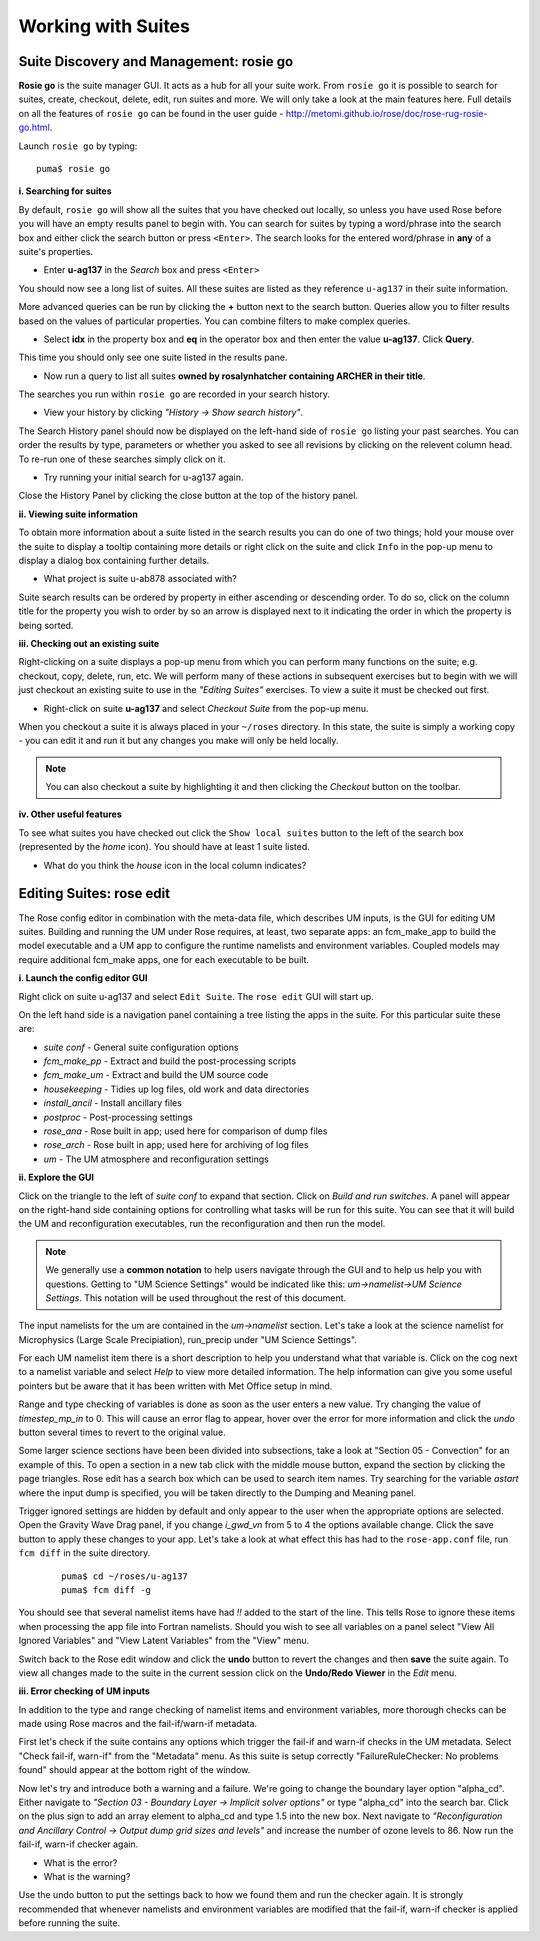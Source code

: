 Working with Suites
===================

Suite Discovery and Management: rosie go
----------------------------------------

**Rosie go** is the suite manager GUI. It acts as a hub for all your suite work. From ``rosie go`` it is possible to search for suites, create, checkout, delete, edit, run suites and more.  We will only take a look at the main features here.  Full details on all the features of ``rosie go`` can be found in the user guide - http://metomi.github.io/rose/doc/rose-rug-rosie-go.html.

Launch ``rosie go`` by typing: ::

  puma$ rosie go

**i. Searching for suites**

By default, ``rosie go`` will show all the suites that you have checked out locally, so unless you have used Rose before you will have an empty results panel to begin with.  You can search for suites by typing a word/phrase into the search box and either click the search button or press ``<Enter>``.  The search looks for the entered word/phrase in **any** of a suite's properties.

* Enter **u-ag137** in the *Search* box and press ``<Enter>``

You should now see a long list of suites. All these suites are listed as they reference ``u-ag137`` in their suite information.

More advanced queries can be run by clicking the **+** button next to the search button.  Queries allow you to filter results based on the values of particular properties. You can combine filters to make complex queries.

* Select **idx** in the property box and **eq** in the operator box and then enter the value **u-ag137**. Click **Query**.

This time you should only see one suite listed in the results pane.

* Now run a query to list all suites **owned by rosalynhatcher containing ARCHER in their title**.

The searches you run within ``rosie go`` are recorded in your search history.

* View your history by clicking *"History -> Show search history"*.

The Search History panel should now be displayed on the left-hand side of ``rosie go`` listing your past searches.  You can order the results by type, parameters or whether you asked to see all revisions by clicking on the relevent column head. To re-run one of these searches simply click on it. 

* Try running your initial search for u-ag137 again.

Close the History Panel by clicking the close button at the top of the history panel.

**ii. Viewing suite information**

To obtain more information about a suite listed in the search results you can do one of two things; hold your mouse over the suite to display a tooltip containing more details or right click on the suite and click ``Info`` in the pop-up menu to display a dialog box containing further details.

* What project is suite u-ab878 associated with?

Suite search results can be ordered by property in either ascending or descending order. To do so, click on the column title for the property you wish to order by so an arrow is displayed next to it indicating the order in which the property is being sorted.

**iii. Checking out an existing suite**

Right-clicking on a suite displays a pop-up menu from which you can perform many functions on the suite; e.g. checkout, copy, delete, run, etc.  We will perform many of these actions in subsequent exercises but to begin with we will just checkout an existing suite to use in the *"Editing Suites"* exercises. To view a suite it must be checked out first.

* Right-click on suite **u-ag137** and select *Checkout Suite* from the pop-up menu. 

When you checkout a suite it is always placed in your ``~/roses`` directory.  In this state, the suite is simply a working copy - you can edit it and run it but any changes you make will only be held locally.  

.. note: As we are simply viewing an existing suite that is owned by someone else you, by default, will not be able to commit any changes to the repository.
 
.. note:: You can also checkout a suite by highlighting it and then clicking the *Checkout* button on the toolbar.  

**iv. Other useful features**

To see what suites you have checked out click the ``Show local suites`` button to the left of the search box (represented by the *home* icon).  You should have at least 1 suite listed.

* What do you think the *house* icon in the local column indicates?

Editing Suites: rose edit
-------------------------

The Rose config editor in combination with the meta-data file, which describes UM inputs, is the GUI for editing UM suites.  Building and running the UM under Rose requires, at least, two separate apps: an fcm_make_app to build the model executable and a UM app to configure the runtime namelists and environment variables.  Coupled models may require additional fcm_make apps, one for each executable to be built.

**i. Launch the config editor GUI**

Right click on suite u-ag137 and select ``Edit Suite``.  The ``rose edit`` GUI will start up.

On the left hand side is a navigation panel containing a tree listing the apps in the suite.  For this particular suite these are:

* *suite conf* - General suite configuration options
* *fcm_make_pp* - Extract and build the post-processing scripts
* *fcm_make_um* - Extract and build the UM source code
* *housekeeping* - Tidies up log files, old work and data directories
* *install_ancil* - Install ancillary files
* *postproc* - Post-processing settings
* *rose_ana* - Rose built in app; used here for comparison of dump files
* *rose_arch* - Rose built in app; used here for archiving of log files
* *um* - The UM atmosphere and reconfiguration settings

**ii. Explore the GUI**

Click on the triangle to the left of *suite conf* to expand that section.  Click on *Build and run switches*.  A panel will appear on the right-hand side containing options for controlling what tasks will be run for this suite.  You can see that it will build the UM and reconfiguration executables, run the reconfiguration and then run the model.

.. note:: We generally use a **common notation** to help users navigate through the GUI and to help us help you with questions. Getting to "UM Science Settings" would be indicated like this: *um->namelist->UM Science Settings*.  This notation will be used throughout the rest of this document.

The input namelists for the um are contained in the *um->namelist* section.  Let's take a look at the science namelist for Microphysics (Large Scale Precipiation), run_precip under "UM Science Settings".

For each UM namelist item there is a short description to help you understand what that variable is.  Click on the cog next to a namelist variable and select *Help* to view more detailed information.  The help information can give you some useful pointers but be aware that it has been written with Met Office setup in mind. 

Range and type checking of variables is done as soon as the user enters a new value.  Try changing the value of *timestep_mp_in* to 0. This will cause an error flag to appear, hover over the error for more information and click the *undo* button several times to revert to the original value.

Some larger science sections have been been divided into subsections, take a look at "Section 05 - Convection" for an example of this. To open a section in a new tab click with the middle mouse button, expand the section by clicking the page triangles. Rose edit has a search box which can be used to search item names. Try searching for the variable *astart* where the input dump is specified, you will be taken directly to the Dumping and Meaning panel.

Trigger ignored settings are hidden by default and only appear to the user when the appropriate options are selected. Open the Gravity Wave Drag panel, if you change *i_gwd_vn* from 5 to 4 the options available change. Click the save button to apply these changes to your app. Let's take a look at what effect this has had to the ``rose-app.conf`` file, run ``fcm diff`` in the suite directory.

  ::

    puma$ cd ~/roses/u-ag137
    puma$ fcm diff -g

You should see that several namelist items have had *!!* added to the start of the line. This tells Rose to ignore these items when processing the app file into Fortran namelists. Should you wish to see all variables on a panel select "View All Ignored Variables" and "View Latent Variables" from the "View" menu.

Switch back to the Rose edit window and click the **undo** button to revert the changes and then **save** the suite again. To view all changes made to the suite in the current session click on the **Undo/Redo Viewer** in the *Edit* menu.

**iii. Error checking of UM inputs**

In addition to the type and range checking of namelist items and environment variables, more thorough checks can be made using Rose macros and the fail-if/warn-if metadata.

First let's check if the suite contains any options which trigger the fail-if and warn-if checks in the UM metadata. Select "Check fail-if, warn-if" from the "Metadata" menu. As this suite is setup correctly "FailureRuleChecker: No problems found" should appear at the bottom right of the window.

Now let's try and introduce both a warning and a failure. We're going to change the boundary layer option "alpha_cd". Either navigate to *"Section 03 - Boundary Layer -> Implicit solver options"* or type "alpha_cd" into the search bar. Click on the plus sign to add an array element to alpha_cd and type 1.5 into the new box. Next navigate to *"Reconfiguration and Ancillary Control -> Output dump grid sizes and levels"* and increase the number of ozone levels to 86. Now run the fail-if, warn-if checker again.

* What is the error?
* What is the warning?

Use the undo button to put the settings back to how we found them and run the checker again. It is strongly recommended that whenever namelists and environment variables are modified that the fail-if, warn-if checker is applied before running the suite.

